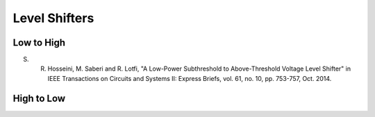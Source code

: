 ==============
Level Shifters
==============


Low to High
-----------

S. R. Hosseini, M. Saberi and R. Lotfi, "A Low-Power Subthreshold to Above-Threshold Voltage Level Shifter" in IEEE Transactions on Circuits and Systems II: Express Briefs, vol. 61, no. 10, pp. 753-757, Oct. 2014.

High to Low
-----------
